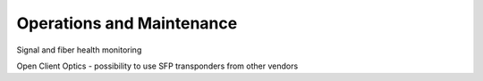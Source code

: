 Operations and Maintenance
++++++++++++++++++++++++++++++++

Signal and fiber health monitoring

Open Client Optics - possibility to use SFP transponders from other vendors

